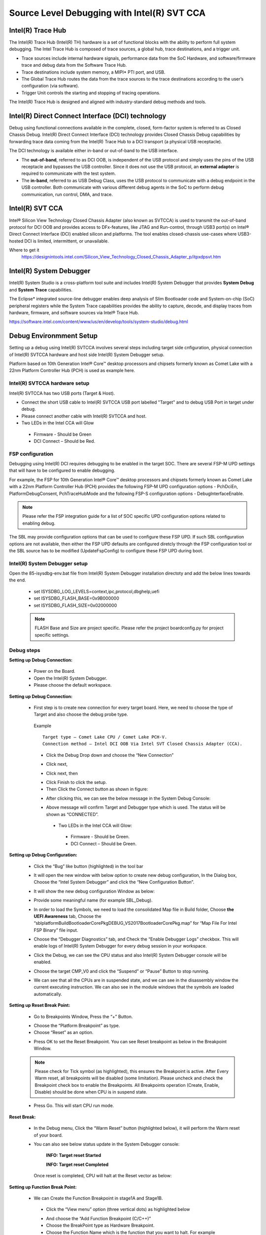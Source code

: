 .. _jtagdebugger:

Source Level Debugging with Intel(R) SVT CCA
--------------------------------------------

Intel(R) Trace Hub
^^^^^^^^^^^^^^^^^^^
The Intel(R) Trace Hub (Intel(R) TH) hardware is a set of functional blocks with the ability to perform full system debugging. The Intel Trace Hub is composed of trace sources, 
a global hub, trace destinations, and a trigger unit. 

* Trace sources include internal hardware signals, performance data from the SoC Hardware, and software/firmware trace and debug data from the Software Trace Hub. 
* Trace destinations include system memory, a MIPI* PTI port, and USB. 
* The Global Trace Hub routes the data from the trace sources to the trace destinations according to the user’s configuration (via software). 
* Trigger Unit controls the starting and stopping of tracing operations.

The Intel(R) Trace Hub is designed and aligned with industry-standard debug methods and tools.  


Intel(R) Direct Connect Interface (DCI) technology
^^^^^^^^^^^^^^^^^^^^^^^^^^^^^^^^^^^^^^^^^^^^^^^^^^^

Debug using functional connections available in the complete, closed, form-factor system is referred to as Closed Chassis Debug. Intel(R) Direct Connect Interface (DCI)
technology provides Closed Chassis Debug capabilities by forwarding trace data coming from the Intel(R) Trace Hub to a DCI transport (a physical USB receptacle).

The DCI technology is available either in-band or out-of-band to the USB interface. 

* The **out-of-band**, referred to as DCI OOB, is independent of the USB protocol and simply uses the pins of the USB receptacle and bypasses the USB controller. 
  Since it does not use the USB protocol, an **external adapter** is required to communicate with the test system. 

* The **in-band**, referred to as USB Debug Class, uses the USB protocol to communicate with a debug endpoint in the USB controller. Both communicate with various
  different debug agents in the SoC to perform debug communication, run control, DMA, and trace.


Intel(R) SVT CCA
^^^^^^^^^^^^^^^^^

Intel® Silicon View Technology Closed Chassis Adapter (also known as SVTCCA) is used to transmit the out-of-band protocol for DCI OOB and provides access to 
DFx-features, like JTAG and Run-control, through USB3 port(s) on Intel® Direct Connect Interface (DCI) enabled silicon and platforms. The tool enables closed-chassis 
use-cases where USB3-hosted DCI is limited, intermittent, or unavailable. 


.. image:: /images/developer-guides/debug/intel_cca.png



Where to get it 
  https://designintools.intel.com/Silicon_View_Technology_Closed_Chassis_Adapter_p/itpxdpsvt.htm


Intel(R) System Debugger
^^^^^^^^^^^^^^^^^^^^^^^^

Intel(R) System Studio is a cross-platform tool suite and includes Intel(R) System Debugger that provides **System Debug** and **System Trace** capabilities.

The Eclipse* integrated source-line debugger enables deep analysis of Slim Bootloader code and System-on-chip (SoC) peripheral registers while
the System Trace capabilities provides the ability to capture, decode, and display traces from hardware, firmware, and software sources via Intel® Trace Hub.

https://software.intel.com/content/www/us/en/develop/tools/system-studio/debug.html



Debug Environmment Setup
^^^^^^^^^^^^^^^^^^^^^^^^

Setting up a debug using Intel(R) SVTCCA involves several steps including target side cnfiguration, physical connection of Intel(R) SVTCCA hardware and host side 
Intel(R) System Debugger setup.

Platform based on 10th Generation Intel® Core™ desktop processors and chipsets formerly known as Comet Lake with a 22nm Platform Controller Hub (PCH) is used as
example here.


Intel(R) SVTCCA hardware setup
~~~~~~~~~~~~~~~~~~~~~~~~~~~~~~

Intel(R) SVTCCA  has two USB ports (Target & Host). 

* Connect the short USB cable to Intel(R) SVTCCA USB port labelled "Target" and to debug USB Port in target under debug.
*	Please connect another cable with Intel(R) SVTCCA and host.
*	Two LEDs in the Intel CCA will Glow
  
  *  Firmware - Should be Green 
  *  DCI Connect – Should be Red.

.. image:: /images/developer-guides/debug/intelsvtcca.png


FSP configuration
~~~~~~~~~~~~~~~~~

Debugging using Intel(R) DCI requires debugging to be enabled in the target SOC. There are several FSP-M UPD settings that will have to be configured to enable debugging.

For example, the FSP for 10th Generation Intel® Core™ desktop processors and chipsets formerly known as Comet Lake with a 22nm Platform Controller Hub (PCH) provides the 
following FSP-M UPD configuration options - PchDciEn, PlatformDebugConsent, PchTraceHubMode and the following FSP-S configuration options - DebugInterfaceEnable.

.. Note:: Please refer the FSP integration guide for a list of SOC specific UPD configuration options related to enabling debug.

The SBL may provide configuration options that can be used to configure these FSP UPD. If such SBL configuration options are not available, then either the FSP UPD
defaults are configured diretcly through the FSP configuration tool or the SBL source has to be modified (UpdateFspConfig) to configure these FSP UPD during boot.


Intel(R) System Debugger setup
~~~~~~~~~~~~~~~~~~~~~~~~~~~~~~

Open the 85-isysdbg-env.bat file from Intel(R) System Debugger installation directoty and add the below lines towards the end.

  * set ISYSDBG_LOG_LEVELS=context,ipc,protocol,dbghelp,uefi
  * set ISYSDBG_FLASH_BASE=0x9B000000
  * set ISYSDBG_FLASH_SIZE=0x02000000

  .. Note:: FLASH Base and Size are project specific. Please refer the project boardconfig.py for project specific settings.


Debug steps
~~~~~~~~~~~

**Setting up Debug Connection:**

  *	Power on the Board. 
  * Open the Intel(R) System Debugger.
  *	Please choose the default workspace.

  .. image:: /images/developer-guides/debug/isd_workspace.png


**Setting up Debug Connection:**

  * First step is to create new connection for every target board. Here, we need to choose the type of Target and also choose the debug probe type.

  ..

    Example
    
    ::

      Target type – Comet Lake CPU / Comet Lake PCH-V.
      Connection method – Intel DCI OOB Via Intel SVT Closed Chassis Adapter (CCA).

    -  Click the Debug Drop down and choose the “New Connection”

    .. image:: /images/developer-guides/debug/isd_newconnection.png

    .. image:: /images/developer-guides/debug/isd_newconnection2.png


    -  Click next,

    .. image:: /images/developer-guides/debug/isd_newconnection3.png


    -  Click next, then

    .. image:: /images/developer-guides/debug/isd_newconnection4.png


    -  Click Finish to click the setup.


    -  Then Click the Connect button as shown in figure:

    .. image:: /images/developer-guides/debug/isd_connectbutton.png


    -  After clicking this, we can see the below message in the System Debug Console:

    .. image:: /images/developer-guides/debug/isd_debugconsole.png


    -  Above message will confirm Target and Debugger type which is used. The status will be shown as “CONNECTED”.

      -  Two LEDs in the Intel CCA will Glow:

        -  Firmware - Should be Green.

        -  DCI Connect – Should be Green.


**Setting up Debug Configuration:**

  * Click the “Bug” like button (highlighted) in the tool bar

  .. image:: /images/developer-guides/debug/isd_debugbutton.png

  -  It will open the new window with below option to create new debug configuration, In the Dialog box, Choose the “Intel System Debugger”
     and click the “New Configuration Button”.

  .. image:: /images/developer-guides/debug/isd_debugconfig.png

  -  It will show the new debug configuration Window as below:

  .. image:: /images/developer-guides/debug/isd_newdebugconfig.png

  -  Provide some meaningful name (for example SBL_Debug).

  * In order to load the Symbols, we need to load the consolidated Map file in Build folder, Choose **the UEFI Awareness** tab, Choose the
    “sblplatform\Build\BootloaderCorePkg\DEBUG_VS2017\BootloaderCorePkg.map” for “Map File For Intel FSP Binary” file input.

  .. image:: /images/developer-guides/debug/isd_uefiawareness.png

  * Choose the “Debugger Diagnostics” tab, and Check the “Enable Debugger Logs” checkbox. This will enable logs of Intel(R) System Debugger for every debug session in
    your workspace.

  .. image:: /images/developer-guides/debug/isd_debugdiag.png

  -  Click the Debug, we can see the CPU status and also Intel(R) System Debugger console will be enabled.

  .. image:: /images/developer-guides/debug/isd_cpustatus.png

  -  Choose the target CMP_V0 and click the “Suspend” or “Pause” Button to stop running.

  .. image:: /images/developer-guides/debug/isd_suspendbutton.png

  .. image:: /images/developer-guides/debug/isd_asmlisting.png

  -  We can see that all the CPUs are in suspended state, and we can see in the disassembly window the current executing instruction. We can also
     see in the module windows that the symbols are loaded automatically.

  .. image:: /images/developer-guides/debug/isd_modulessymbols.png


**Setting up Reset Break Point:**

  * Go to Breakpoints Window, Press the “+” Button.

  -  Choose the “Platform Breakpoint” as type.

  -  Choose “Reset” as an option.

  .. image:: /images/developer-guides/debug/isd_resetbreak.png

  -  Press OK to set the Reset Breakpoint. You can see Reset breakpoint as below in the Breakpoint Window.

  .. image:: /images/developer-guides/debug/isd_resetbreakwindow.png

  .. Note:: Please check for Tick symbol (as highlighted), this ensures the Breakpoint is active.
            After Every Warm reset, all breakpoints will be disabled (some limitation). Please uncheck and check the Breakpoint check box to enable the Breakpoints.
            All Breakpoints operation (Create, Enable, Disable) should be done when CPU is in suspend state.

  -  Press Go. This will start CPU run mode.

  .. image:: /images/developer-guides/debug/isd_cpugo.png


**Reset Break:**

  * In the Debug menu, Click the “Warm Reset” button (highlighted below), it will perform the Warm reset of your board.

  .. image:: /images/developer-guides/debug/isd_warmreset.png

  *  You can also see below status update in the System Debugger console:

      **INFO: Target reset Started**

      **INFO: Target reset Completed**

    Once reset is completed, CPU will halt at the Reset vector as below:

  .. image:: /images/developer-guides/debug/isd_resetvector.png

**Setting up Function Break Point:**

  *  We can Create the Function Breakpoint in stage1A and Stage1B.

    -  Click the “View menu” option (three vertical dots) as highlighted below

    .. image:: /images/developer-guides/debug/isd_fnbp.png

    -  And choose the “Add Function Breakpoint (C/C++)”

    -  Choose the BreakPoint type as Hardware Breakpoint.

    -  Choose the Function Name which is the function that you want to halt. For example “GetBootPartitition”. 
    
    -  Press Apply and Close.

    .. image:: /images/developer-guides/debug/isd_fnbp2.png

  *  New Breakpoint will be created as will be shown as below:

    .. image:: /images/developer-guides/debug/isd_fnbp3.png

  *  In above image, highlighted Tick means the Breakpoint is enabled.

  *  And also please confirm the status of Breakpoint by Selecting the Breakpoint, Right Click and choose Breakpoint properties and check
     status. If the breakpoint is set properly, then it should as below:

    .. image:: /images/developer-guides/debug/isd_fnbp4.png

  *  If the Breakpoint is disabled, then it will show status as below

    .. image:: /images/developer-guides/debug/isd_fnbp5.png

  *  Press go button. Then it will stop in the breakpoint as below:

    .. image:: /images/developer-guides/debug/isd_fnbp6.png

  *  Then you can step into the function, we can see the all variables values, CPU registers and also all peripheral register space.



**Video**

`Debugging Using Intel(R) System Debugger <https://software.intel.com/content/www/us/en/develop/videos/debugging-edk-ii-based-firmware-image-using-isd.html?wapkw=slim%20bootloader>`_


**References**

`Intel(R) Trace Hub developer manual <https://software.intel.com/content/www/us/en/develop/download/intel-trace-hub-developers-manual.html>`_


 